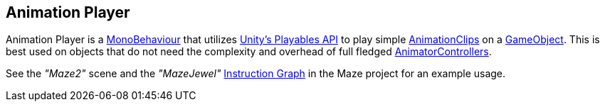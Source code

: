 [#manual/animation-player]

## Animation Player

Animation Player is a https://docs.unity3d.com/ScriptReference/MonoBehaviour.html[MonoBehaviour^] that utilizes https://docs.unity3d.com/Manual/Playables.html[Unity's Playables API^] to play simple https://docs.unity3d.com/ScriptReference/AnimationClip.html[AnimationClips^] on a https://docs.unity3d.com/ScriptReference/GameObject.html[GameObject^]. This is best used on objects that do not need the complexity and overhead of full fledged https://docs.unity3d.com/ScriptReference/Animations.AnimatorController.html[AnimatorControllers^].

See the _"Maze2"_ scene and the _"MazeJewel"_ <<instruction-graph,Instruction Graph>> in the Maze project for an example usage.

ifdef::backend-multipage_html5[]
<<reference/animation-player.html,Reference>>
endif::[]